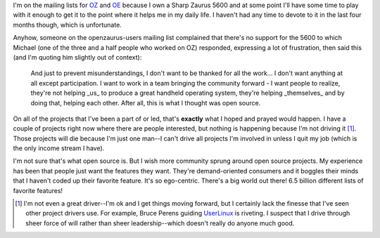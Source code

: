 .. title: Open source participation
.. slug: opensourceparticipation
.. date: 2004-05-26 10:21:12
.. tags: dev

I'm on the mailing lists for 
`OZ <http://www.openzaurus.org/oz_website/content/news>`_
and `OE <http://openembedded.org/oe_wiki>`_
because I own a Sharp Zaurus 5600 and at some point I'll have some 
time to play with it enough to get it to the point where it helps 
me in my daily life.  I haven't had any time to devote to it in the 
last four months though, which is unfortunate.

Anyhow, someone on the openzaurus-users mailing list complained that 
there's no support for the 5600 to which Michael (one of the three 
and a half people who worked on OZ) responded, expressing a lot of
frustration, then said this (and I'm quoting him slightly out of
context):

   And just to prevent misunderstandings, I don't want to be thanked for
   all the work... I don't want anything at all except participation. I
   want to work in a team bringing the community forward - I want people to
   realize, they're not helping _us_ to produce a great handheld operating
   system, they're helping _themselves_ and by doing that, helping each
   other. After all, this is what I thought was open source.


On all of the projects that I've been a part of or led, that's **exactly**
what I hoped and prayed would happen.  I have a couple of projects right 
now where there are people interested, but nothing is happening because 
I'm not driving it [1]_.  Those projects will die because I'm just one man--I 
can't drive all projects I'm involved in unless I quit my job (which is the
only income stream I have).  

I'm not sure that's what open source is.  But I wish more community 
sprung around open source projects.  My experience has been that people
just want the features they want.  They're demand-oriented consumers and
it boggles their minds that I haven't coded up their favorite feature.
It's so ego-centric.  There's a big world out there!  6.5 billion 
different lists of favorite features!

.. [1] I'm not even a great driver--I'm ok and I get things moving forward, but
   I certainly lack the finesse that I've seen other project drivers use.  For
   example, Bruce Perens guiding `UserLinux <http://www.userlinux.com/>`_ is
   riveting.  I suspect that I drive through sheer force of will rather than
   sheer leadership--which doesn't really do anyone much good.
